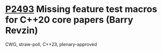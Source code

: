 * [[https://wg21.link/p2493][P2493]] Missing feature test macros for C++20 core papers (Barry Revzin)
:PROPERTIES:
:CUSTOM_ID: p2493-missing-feature-test-macros-for-c20-core-papers-barry-revzin
:END:
CWG, straw-poll, C++23, plenary-approved
